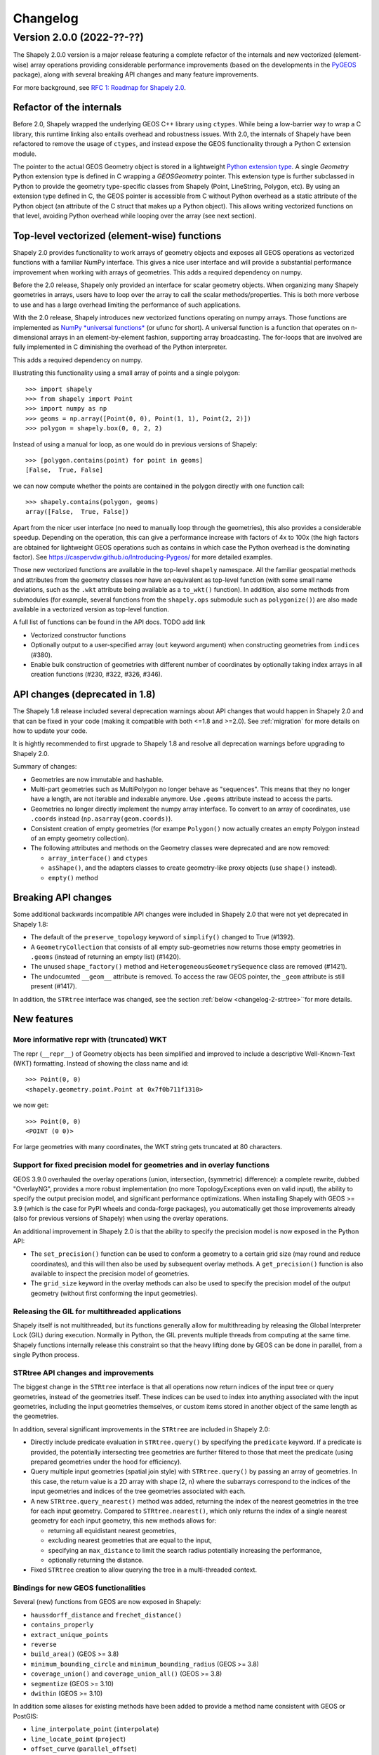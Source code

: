 


Changelog
=========


Version 2.0.0 (2022-??-??)
--------------------------

The Shapely 2.0.0 version is a major release featuring a complete refactor of
the internals and new vectorized (element-wise) array operations providing
considerable performance improvements (based on the developments in the
`PyGEOS <https://github.com/pygeos/pygeos>`__ package), along with several
breaking API changes and many feature improvements.

For more background, see
`RFC 1: Roadmap for Shapely 2.0 <https://github.com/shapely/shapely-rfc/pull/1>`__.


Refactor of the internals
^^^^^^^^^^^^^^^^^^^^^^^^^

Before 2.0, Shapely wrapped the underlying GEOS C++ library using
``ctypes``. While being a low-barrier way to wrap a C library, this runtime
linking also entails overhead and robustness issues.
With 2.0, the internals of Shapely have been refactored to remove the usage
of ``ctypes``, and instead expose the GEOS functionality through a Python C
extension module.

The pointer to the actual GEOS Geometry object is stored in a lightweight
`Python extension type <https://docs.python.org/3/extending/newtypes_tutorial.html>`__.
A single `Geometry` Python extension type is defined in C wrapping a
`GEOSGeometry` pointer. This extension type is further subclassed in Python
to provide the geometry type-specific classes from Shapely (Point,
LineString, Polygon, etc).
By using an extension type defined in C, the GEOS pointer is accessible from
C without Python overhead as a static attribute of the Python object (an
attribute of the C struct that makes up a Python object). This allows writing
vectorized functions on that level, avoiding Python overhead while looping
over the array (see next section).


Top-level vectorized (element-wise) functions
^^^^^^^^^^^^^^^^^^^^^^^^^^^^^^^^^^^^^^^^^^^^^

Shapely 2.0 provides functionality to work arrays of geometry objects and
exposes all GEOS operations as vectorized functions with a familiar NumPy
interface. This gives a nice user interface and will provide a substantial
performance improvement when working with arrays of geometries.
This adds a required dependency on numpy.

Before the 2.0 release, Shapely only provided an interface for scalar
geometry objects. When organizing many Shapely geometries in arrays, users
have to loop over the array to call the scalar methods/properties. This is
both more verbose to use and has a large overhead limiting the performance of
such applications.

With the 2.0 release, Shapely introduces new vectorized functions operating
on numpy arrays. Those functions are implemented as
`NumPy *universal functions* <https://numpy.org/doc/stable/reference/ufuncs.html>`__
(or ufunc for short). A universal function is a function that operates on
n-dimensional arrays in an element-by-element fashion, supporting array
broadcasting. The for-loops that are involved are fully implemented in C
diminishing the overhead of the Python interpreter.

This adds a required dependency on numpy.

Illustrating this functionality using a small array of points and a single
polygon::

  >>> import shapely
  >>> from shapely import Point
  >>> import numpy as np
  >>> geoms = np.array([Point(0, 0), Point(1, 1), Point(2, 2)])
  >>> polygon = shapely.box(0, 0, 2, 2)

Instead of using a manual for loop, as one would do in previous versions of
Shapely::

  >>> [polygon.contains(point) for point in geoms]
  [False,  True, False]

we can now compute whether the points are contained in the polygon directly
with one function call::

  >>> shapely.contains(polygon, geoms)
  array([False,  True, False])

Apart from the nicer user interface (no need to manually loop through the
geometries), this also provides a considerable speedup. Depending on the
operation, this can give a performance increase with factors of 4x to 100x
(the high factors are obtained for lightweight GEOS operations such as
contains in which case the Python overhead is the dominating factor). See
https://caspervdw.github.io/Introducing-Pygeos/ for more detailed examples.

Those new vectorized functions are available in the top-level ``shapely``
namespace. All the familiar geospatial methods and attributes from the
geometry classes now have an equivalent as top-level function (with some
small name deviations, such as the ``.wkt`` attribute being available as a
``to_wkt()`` function). In addition, also some methods from submodules (for
example, several functions from the ``shapely.ops`` submodule such as
``polygonize()``) are also made available in a vectorized version as
top-level function.

A full list of functions can be found in the API docs. TODO add link

* Vectorized constructor functions
* Optionally output to a user-specified array (``out`` keyword argument) when constructing
  geometries from ``indices`` (#380).
* Enable bulk construction of geometries with different number of coordinates
  by optionally taking index arrays in all creation functions (#230, #322, #326, #346).


API changes (deprecated in 1.8)
^^^^^^^^^^^^^^^^^^^^^^^^^^^^^^^

The Shapely 1.8 release included several deprecation warnings about API
changes that would happen in Shapely 2.0 and that can be fixed in your code
(making it compatible with both <=1.8 and >=2.0). See :ref:`migration` for
more details on how to update your code.

It is hightly recommended to first upgrade to Shapely 1.8 and resolve all deprecation
warnings before upgrading to Shapely 2.0.

Summary of changes:

* Geometries are now immutable and hashable.
* Multi-part geometries such as MultiPolygon no longer behave as "sequences".
  This means that they no longer have a length, are not iterable and
  indexable anymore. Use ``.geoms`` attribute instead to access the parts.
* Geometries no longer directly implement the numpy array interface. To
  convert to an array of coordinates, use ``.coords`` instead
  (``np.asarray(geom.coords)``).
* Consistent creation of empty geometries (for exampe ``Polygon()`` now
  actually creates an empty Polygon instead of an empty geometry collection).
* The following attributes and methods on the Geometry classes were
  deprecated and are now removed:

  * ``array_interface()`` and ``ctypes``
  * ``asShape()``, and the adapters classes to create geometry-like proxy
    objects (use ``shape()`` instead).
  * ``empty()`` method

Breaking API changes
^^^^^^^^^^^^^^^^^^^^

Some additional backwards incompatible API changes were included in Shapely
2.0 that were not yet deprecated in Shapely 1.8:

* The default of the ``preserve_topology`` keyword of ``simplify()`` changed
  to True (#1392).
* A ``GeometryCollection`` that consists of all empty sub-geometries now
  returns those empty geometries in ``.geoms`` (instead of returning an empty
  list) (#1420).
* The unused ``shape_factory()`` method and ``HeterogeneousGeometrySequence``
  class are removed (#1421).
* The undocumted ``__geom__`` attribute is removed. To access the raw GEOS pointer,
  the ``_geom`` attribute is still present (#1417).

In addition, the ``STRtree`` interface was changed, see the section
:ref:`below <changelog-2-strtree>``for more details.

New features
^^^^^^^^^^^^

More informative repr with (truncated) WKT
~~~~~~~~~~~~~~~~~~~~~~~~~~~~~~~~~~~~~~~~~~

The repr (``__repr__``) of Geometry objects has been simplified and improved
to include a descriptive Well-Known-Text (WKT) formatting. Instead of showing
the class name and id::

  >>> Point(0, 0)
  <shapely.geometry.point.Point at 0x7f0b711f1310>

we now get::

  >>> Point(0, 0)
  <POINT (0 0)>

For large geometries with many coordinates, the WKT string gets truncated at
80 characters.


Support for fixed precision model for geometries and in overlay functions
~~~~~~~~~~~~~~~~~~~~~~~~~~~~~~~~~~~~~~~~~~~~~~~~~~~~~~~~~~~~~~~~~~~~~~~~~

GEOS 3.9.0 overhauled the overlay operations (union, intersection,
(symmetric) difference): a complete rewrite, dubbed "OverlayNG", provides a
more robust implementation (no more TopologyExceptions even on valid input),
the ability to specify the output precision model, and significant
performance optimizations. When installing Shapely with GEOS >= 3.9 (which is
the case for PyPI wheels and conda-forge packages), you automatically get
those improvements already (also for previous versions of Shapely) when using
the overlay operations.

An additional improvement in Shapely 2.0 is that the ability to specify the
precision model is now exposed in the Python API:

* The ``set_precision()`` function can be used to conform a geometry to a
  certain grid size (may round and reduce coordinates), and this will then
  also be used by subsequent overlay methods. A ``get_precision()`` function
  is also available to inspect the precision model of geometries.
* The ``grid_size`` keyword in the overlay methods can also be used to
  specify the precision model of the output geometry (without first
  conforming the input geometries).


Releasing the GIL for multithreaded applications
~~~~~~~~~~~~~~~~~~~~~~~~~~~~~~~~~~~~~~~~~~~~~~~~

Shapely itself is not multithreaded, but its functions generally allow for
multithreading by releasing the Global Interpreter Lock (GIL) during
execution. Normally in Python, the GIL prevents multiple threads from
computing at the same time. Shapely functions internally release this
constraint so that the heavy lifting done by GEOS can be done in parallel,
from a single Python process.


.. _changelog-2-strtree:

STRtree API changes and improvements
~~~~~~~~~~~~~~~~~~~~~~~~~~~~~~~~~~~~

The biggest change in the ``STRtree`` interface is that all operations now
return indices of the input tree or query geometries, instead of the
geometries itself. These indices can be used to index into anything
associated with the input geometries, including the input geometries
themselves, or custom items stored in another object of the same length as
the geometries.

In addition, several significant improvements in the ``STRtree`` are included
in Shapely 2.0:

* Directly include predicate evaluation in ``STRtree.query()`` by specifying
  the ``predicate`` keyword. If a predicate is provided, the potentially
  intersecting tree geometries are further filtered to those that meet the
  predicate (using prepared geometries under the hood for efficiency).
* Query multiple input geometries (spatial join style) with
  ``STRtree.query()`` by passing an array of geometries. In this case, the
  return value is a 2D array with shape (2, n) where the subarrays correspond
  to the indices of the input geometries and indices of the tree geometries
  associated with each.
* A new ``STRtree.query_nearest()`` method was added, returning the index of
  the nearest geometries in the tree for each input geometry. Compared to
  ``STRtree.nearest()``, which only returns the index of a single nearest
  geometry for each input geometry, this new methods allows for:

  * returning all equidistant nearest geometries,
  * excluding nearest geometries that are equal to the input,
  * specifying an ``max_distance`` to limit the search radius potentially
    increasing the performance,
  * optionally returning the distance.

* Fixed ``STRtree`` creation to allow querying the tree in a multi-threaded
  context.

Bindings for new GEOS functionalities
~~~~~~~~~~~~~~~~~~~~~~~~~~~~~~~~~~~~~

Several (new) functions from GEOS are now exposed in Shapely:

* ``haussdorff_distance`` and ``frechet_distance()``
* ``contains_properly``
* ``extract_unique_points``
* ``reverse``
* ``build_area()`` (GEOS >= 3.8)
* ``minimum_bounding_circle`` and ``minimum_bounding_radius`` (GEOS >= 3.8)
* ``coverage_union()`` and ``coverage_union_all()`` (GEOS >= 3.8)
* ``segmentize`` (GEOS >= 3.10)
* ``dwithin`` (GEOS >= 3.10)

In addition some aliases for existing methods have been added to provide a
method name consistent with GEOS or PostGIS:

- ``line_interpolate_point`` (``interpolate``)
- ``line_locate_point`` (``project``)
- ``offset_curve`` (``parallel_offset``)
- ``point_on_surface`` (``representative_point``)
- ``oriented_envelope`` (``minimum_rotated_rectangle``)
- ``delauney_triangles`` (``ops.triangulate``)
- ``voronoi_polygons`` (``ops.voronoi_diagram``)
- ``shortest_line`` (``ops.nearest_points``)
- ``is_valid_reason`` (``validation.explain_validity``)


Getting information / parts / coordinates from geometries
~~~~~~~~~~~~~~~~~~~~~~~~~~~~~~~~~~~~~~~~~~~~~~~~~~~~~~~~~

A set of GEOS getter functions are now also exposed to inspect geometries:
``get_dimensions``, ``get_coordinate_dimension``, ``get_srid``,
``get_num_points``, ``get_num_interior_rings``, ``get_num_geometries``,
``get_num_coordinates``, ``get_precision``.

Several functions are added to extract parts: ``get_geometry`` to get the nth
geometry from a GeometryCollection or Multi-part geometry,
``get_exterior_ring`` and ``get_interior_ring`` to get one of the rings of a
Polygon, ``get_point`` to get the nth point of a linestring or linearring,
and ``get_x``, ``get_y`` and ``get_z`` to get the x/y/z coordinate of a
Point.

In addition, methods to extract all parts or coordinates at once were added:

* The ``get_parts`` function can be used to get individual parts of an array of multipart
  geometries.
* The ``get_rings`` function, similar as ``get_parts`` but specifically
  to extract the rings of Polygon geometries.
* The ``get_coordinates`` function to get all coordinates from a geometry or
  array of goemetries as an array of floats.

Each of those three functions has an optional ``return_index`` keyword, which
allows to also return the indexes of the original geometries in the source
array.


Prepared geometries
~~~~~~~~~~~~~~~~~~~

Prepared geometries are now no longer separate objects, but geometry objects itself
can be prepared (this makes the ``shapely.prepared`` module superfluous).

The ``prepare()`` function generates a GEOS prepared geometry which is stored
on the Geometry object itself. All binary predicates (except ``equals``) will
make use of this, if the input geometry has been prepared. Helper functions
``destroy_prepared`` and ``is_prepared`` are also available.


GeoJSON IO
~~~~~~~~~~

* Added GeoJSON input/output capabilities (``shapely.from_geojson``,
  ``shapely.to_geojson``) for GEOS >= 3.10 (#413).

Other improvements
~~~~~~~~~~~~~~~~~~

* Added ``shapely.force_2d`` and ``shapely.force_3d`` to change the dimensionality of
  the coordinates in a geometry.
* Addition of a ``total_bounds()`` function.
* Added ``shapely.empty`` to create a geometry array pre-filled with None or
  with empty geometries.
* Performance improvement in constructing LineStrings or LinearRings from
  numpy arrays for GEOS >= 3.10.
* Updated ``box`` ufunc to use internal C function for creating polygon
  (about 2x faster) and added ``ccw`` parameter to create polygon in
  counterclockwise (default) or clockwise direction.
* Start of a benchmarking suite using ASV.

Utilities

* Added ``shapely.testing.assert_geometries_equal``.


Bug fixes
~~~~~~~~~

* Fixed several corner cases in WKT and WKB serialization for varying GEOS
  versions, including:

  * Fixed the WKT serialization of single part 3D empty geometries to
    correctly include "Z" (for GEOS >= 3.9.0).
  * Handle empty points in WKB serialization by conversion to
    ``POINT (nan, nan)`` consistently for all GEOS versions (GEOS started
    doing this for >= 3.9.0).


**Acknowledgments**

Thanks to everyone who contributed to this release!
People with a "+" by their names contributed a patch for the first time.

(TODO update from actual git log, this is only from the PyGEOS changelog notes)

* Brendan Ward +
* Casper van der Wel +
* Joris Van den Bossche
* Mike Taves
* Tanguy Ophoff +
* James Myatt +
* Krishna Chaitanya +
* Martin Fleischmann +
* Tom Clancy +
* mattijn +
